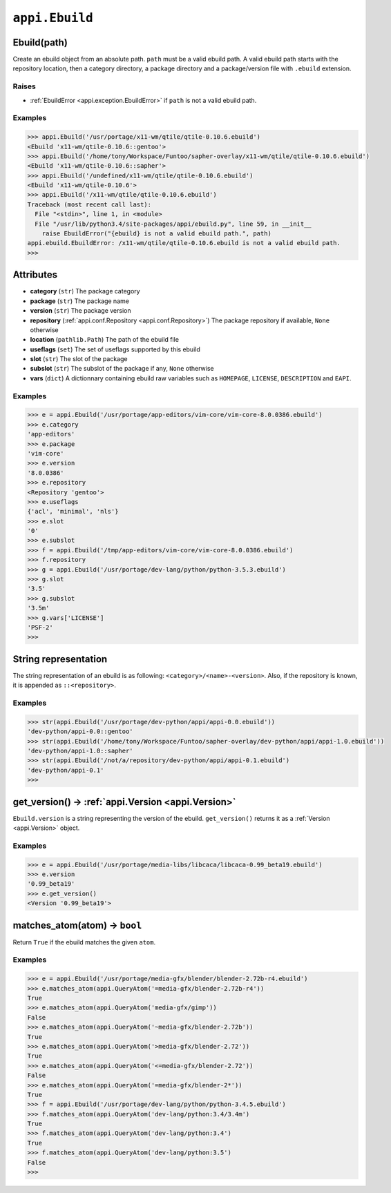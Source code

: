 .. _appi.Ebuild:

===============
``appi.Ebuild``
===============


Ebuild(path)
------------

Create an ebuild object from an absolute path. ``path`` must be a valid ebuild path.
A valid ebuild path starts with the repository location, then a category directory,
a package directory and a package/version file with ``.ebuild`` extension.

Raises
~~~~~~

- :ref:`EbuildError <appi.exception.EbuildError>` if ``path`` is not a valid ebuild path.

Examples
~~~~~~~~

.. code-block:: python

    >>> appi.Ebuild('/usr/portage/x11-wm/qtile/qtile-0.10.6.ebuild')
    <Ebuild 'x11-wm/qtile-0.10.6::gentoo'>
    >>> appi.Ebuild('/home/tony/Workspace/Funtoo/sapher-overlay/x11-wm/qtile/qtile-0.10.6.ebuild')
    <Ebuild 'x11-wm/qtile-0.10.6::sapher'>
    >>> appi.Ebuild('/undefined/x11-wm/qtile/qtile-0.10.6.ebuild')
    <Ebuild 'x11-wm/qtile-0.10.6'>
    >>> appi.Ebuild('/x11-wm/qtile/qtile-0.10.6.ebuild')
    Traceback (most recent call last):
      File "<stdin>", line 1, in <module>
      File "/usr/lib/python3.4/site-packages/appi/ebuild.py", line 59, in __init__
        raise EbuildError("{ebuild} is not a valid ebuild path.", path)
    appi.ebuild.EbuildError: /x11-wm/qtile/qtile-0.10.6.ebuild is not a valid ebuild path.
    >>>


Attributes
----------

- **category** (``str``) The package category
- **package** (``str``) The package name
- **version** (``str``) The package version
- **repository** (:ref:`appi.conf.Repository <appi.conf.Repository>`) The package repository
  if available, ``None`` otherwise
- **location** (``pathlib.Path``) The path of the ebuild file
- **useflags** (``set``) The set of useflags supported by this ebuild
- **slot** (``str``) The slot of the package
- **subslot** (``str``) The subslot of the package if any, ``None`` otherwise
- **vars** (``dict``) A dictionnary containing ebuild raw variables such as ``HOMEPAGE``,
  ``LICENSE``, ``DESCRIPTION`` and ``EAPI``.

Examples
~~~~~~~~

.. code-block:: python

    >>> e = appi.Ebuild('/usr/portage/app-editors/vim-core/vim-core-8.0.0386.ebuild')
    >>> e.category
    'app-editors'
    >>> e.package
    'vim-core'
    >>> e.version
    '8.0.0386'
    >>> e.repository
    <Repository 'gentoo'>
    >>> e.useflags
    {'acl', 'minimal', 'nls'}
    >>> e.slot
    '0'
    >>> e.subslot
    >>> f = appi.Ebuild('/tmp/app-editors/vim-core/vim-core-8.0.0386.ebuild')
    >>> f.repository
    >>> g = appi.Ebuild('/usr/portage/dev-lang/python/python-3.5.3.ebuild')
    >>> g.slot
    '3.5'
    >>> g.subslot
    '3.5m'
    >>> g.vars['LICENSE']
    'PSF-2'
    >>>


String representation
---------------------

The string representation of an ebuild is as following: ``<category>/<name>-<version>``. Also,
if the repository is known, it is appended as ``::<repository>``.

Examples
~~~~~~~~

.. code-block:: python

    >>> str(appi.Ebuild('/usr/portage/dev-python/appi/appi-0.0.ebuild'))
    'dev-python/appi-0.0::gentoo'
    >>> str(appi.Ebuild('/home/tony/Workspace/Funtoo/sapher-overlay/dev-python/appi/appi-1.0.ebuild'))
    'dev-python/appi-1.0::sapher'
    >>> str(appi.Ebuild('/not/a/repository/dev-python/appi/appi-0.1.ebuild')
    'dev-python/appi-0.1'
    >>>

get_version() -> :ref:`appi.Version <appi.Version>`
---------------------------------------------------

``Ebuild.version`` is a string representing the version of the ebuild. ``get_version()`` returns it
as a :ref:`Version <appi.Version>` object.

Examples
~~~~~~~~

.. code-block:: python

    >>> e = appi.Ebuild('/usr/portage/media-libs/libcaca/libcaca-0.99_beta19.ebuild')
    >>> e.version
    '0.99_beta19'
    >>> e.get_version()
    <Version '0.99_beta19'>

matches_atom(atom) -> ``bool``
------------------------------

Return ``True`` if the ebuild matches the given ``atom``.

Examples
~~~~~~~~

.. code-block:: python

    >>> e = appi.Ebuild('/usr/portage/media-gfx/blender/blender-2.72b-r4.ebuild')
    >>> e.matches_atom(appi.QueryAtom('=media-gfx/blender-2.72b-r4'))
    True
    >>> e.matches_atom(appi.QueryAtom('media-gfx/gimp'))
    False
    >>> e.matches_atom(appi.QueryAtom('~media-gfx/blender-2.72b'))
    True
    >>> e.matches_atom(appi.QueryAtom('>media-gfx/blender-2.72'))
    True
    >>> e.matches_atom(appi.QueryAtom('<=media-gfx/blender-2.72'))
    False
    >>> e.matches_atom(appi.QueryAtom('=media-gfx/blender-2*'))
    True
    >>> f = appi.Ebuild('/usr/portage/dev-lang/python/python-3.4.5.ebuild')
    >>> f.matches_atom(appi.QueryAtom('dev-lang/python:3.4/3.4m')
    True
    >>> f.matches_atom(appi.QueryAtom('dev-lang/python:3.4')
    True
    >>> f.matches_atom(appi.QueryAtom('dev-lang/python:3.5')
    False
    >>>
